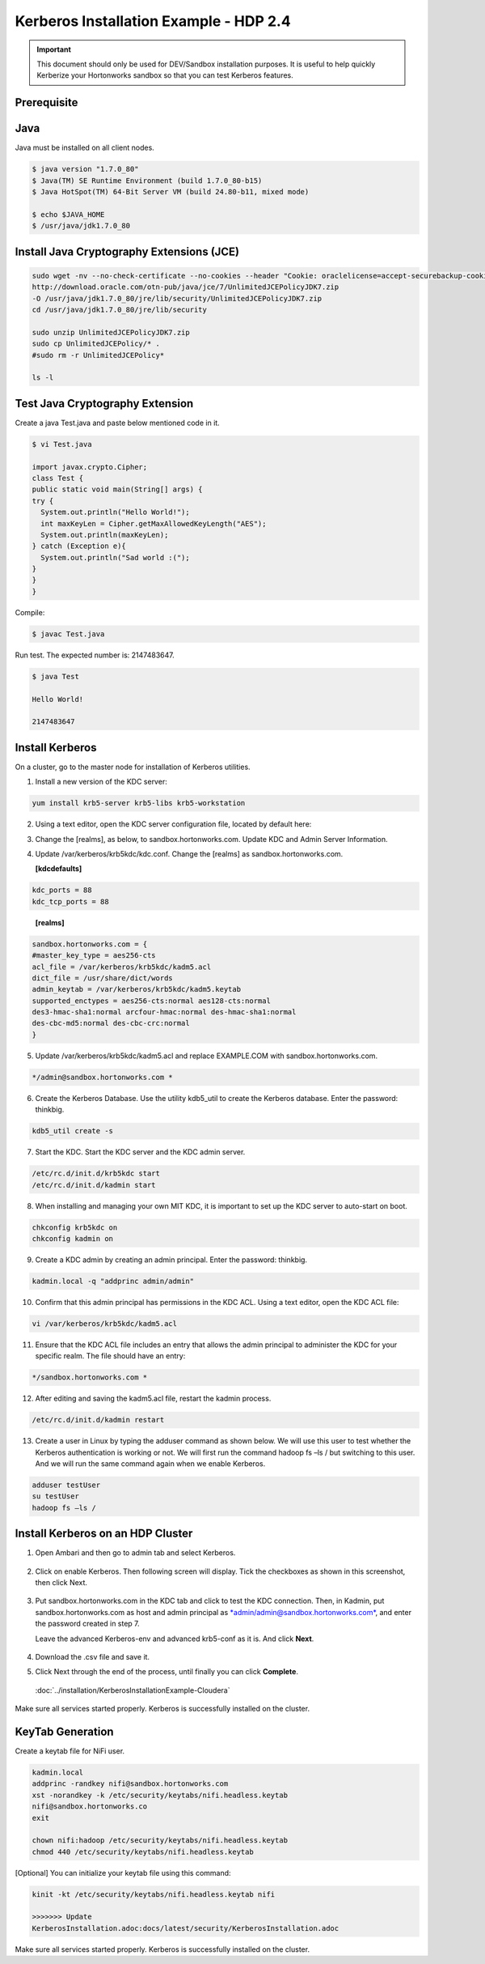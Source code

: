 
=======================================
Kerberos Installation Example - HDP 2.4
=======================================

.. important:: This document should only be used for DEV/Sandbox installation purposes. It is useful to help quickly Kerberize your Hortonworks sandbox so that you can test Kerberos features.


Prerequisite
============

Java
====

Java must be installed on all client nodes.

.. code-block:: shell

    $ java version "1.7.0_80"
    $ Java(TM) SE Runtime Environment (build 1.7.0_80-b15)
    $ Java HotSpot(TM) 64-Bit Server VM (build 24.80-b11, mixed mode)

    $ echo $JAVA_HOME
    $ /usr/java/jdk1.7.0_80

..

Install Java Cryptography Extensions (JCE)
==========================================

.. code-block:: shell

    sudo wget -nv --no-check-certificate --no-cookies --header "Cookie: oraclelicense=accept-securebackup-cookie"
    http://download.oracle.com/otn-pub/java/jce/7/UnlimitedJCEPolicyJDK7.zip
    -O /usr/java/jdk1.7.0_80/jre/lib/security/UnlimitedJCEPolicyJDK7.zip
    cd /usr/java/jdk1.7.0_80/jre/lib/security

    sudo unzip UnlimitedJCEPolicyJDK7.zip
    sudo cp UnlimitedJCEPolicy/* .
    #sudo rm -r UnlimitedJCEPolicy*

    ls -l

..

Test Java Cryptography Extension
================================

Create a java Test.java and paste below mentioned code in it.

.. code-block:: shell

    $ vi Test.java

    import javax.crypto.Cipher;
    class Test {
    public static void main(String[] args) {
    try {
      System.out.println("Hello World!");
      int maxKeyLen = Cipher.getMaxAllowedKeyLength("AES");
      System.out.println(maxKeyLen);
    } catch (Exception e){
      System.out.println("Sad world :(");
    }
    }
    }

..

Compile:

.. code-block:: shell

    $ javac Test.java

..

Run test. The expected number is: 2147483647.

.. code-block:: shell

    $ java Test

    Hello World!

    2147483647

..

Install Kerberos
================

On a cluster, go to the master node for installation of Kerberos
utilities.

1. Install a new version of the KDC server:

.. code-block:: shell

    yum install krb5-server krb5-libs krb5-workstation

..

2. Using a text editor, open the KDC server configuration file, located by default here:

.. code-block: shell

    vi /etc/krb5.conf

..

3. Change the [realms], as below, to sandbox.hortonworks.com. Update KDC and Admin Server Information.

.. code-block: properties

    [logging]
      default = FILE:/var/log/krb5libs.log
      kdc = FILE:/var/log/krb5kdc.log
      admin_server = FILE:/var/log/kadmind.log

    [libdefaults]
      default_realm = sandbox.hortonworks.com
      dns_lookup_realm = false
      dns_lookup_kdc = false
      ticket_lifetime = 24h
      renew_lifetime = 7d
      forwardable = true

    [realms]
      sandbox.hortonworks.com = {
      kdc = sandbox.hortonworks.com
      admin_server = sandbox.hortonworks.com
      }

..

4. Update /var/kerberos/krb5kdc/kdc.conf. Change the [realms] as sandbox.hortonworks.com.

   **[kdcdefaults]**

.. code-block:: properties

      kdc_ports = 88
      kdc_tcp_ports = 88

..

   **[realms]**

.. code-block:: shell

      sandbox.hortonworks.com = {
      #master_key_type = aes256-cts
      acl_file = /var/kerberos/krb5kdc/kadm5.acl
      dict_file = /usr/share/dict/words
      admin_keytab = /var/kerberos/krb5kdc/kadm5.keytab
      supported_enctypes = aes256-cts:normal aes128-cts:normal
      des3-hmac-sha1:normal arcfour-hmac:normal des-hmac-sha1:normal
      des-cbc-md5:normal des-cbc-crc:normal
      }

..

5. Update /var/kerberos/krb5kdc/kadm5.acl and replace EXAMPLE.COM with sandbox.hortonworks.com.

.. code-block:: shell

    */admin@sandbox.hortonworks.com *

..

6. Create the Kerberos Database. Use the utility kdb5_util to create the Kerberos database. Enter the password: thinkbig.

.. code-block:: shell

    kdb5_util create -s

..

7. Start the KDC. Start the KDC server and the KDC admin server.

.. code-block:: shell

    /etc/rc.d/init.d/krb5kdc start
    /etc/rc.d/init.d/kadmin start

..

8. When installing and managing your own MIT KDC, it is important to set up the KDC server to auto-start on boot.

.. code-block:: shell

    chkconfig krb5kdc on
    chkconfig kadmin on

..

9. Create a KDC admin by creating an admin principal. Enter the password: thinkbig.

.. code-block:: shell

    kadmin.local -q "addprinc admin/admin"

..

10. Confirm that this admin principal has permissions in the KDC ACL. Using a text editor, open the KDC ACL file:

.. code-block:: shell

    vi /var/kerberos/krb5kdc/kadm5.acl

..

11. Ensure that the KDC ACL file includes an entry that allows the admin principal to administer the KDC for your specific realm. The file should have an entry:

.. code-block:: shell

    */sandbox.hortonworks.com *

..

12. After editing and saving the kadm5.acl file, restart the kadmin process.

.. code-block:: shell

    /etc/rc.d/init.d/kadmin restart

..

13. Create a user in Linux by typing the adduser command as shown below. We will use this user to test whether the Kerberos authentication is working or not. We will first run the command hadoop fs –ls / but switching to this user. And we will run the same command again when we enable Kerberos.

.. code-block:: shell

      adduser testUser
      su testUser
      hadoop fs –ls /

..

Install Kerberos on an HDP Cluster
==================================

1. Open Ambari and then go to admin tab and select Kerberos.

    |image1|

2. Click on enable Kerberos. Then following screen will display. Tick the checkboxes as shown in this screenshot, then click Next.

    |image2|

3. Put sandbox.hortonworks.com in the KDC tab and click to test the KDC connection. Then, in Kadmin, put sandbox.hortonworks.com as host and admin principal as `*admin/admin@sandbox.hortonworks.com* <mailto:admin/admin@sandbox.hortonworks.com>`__, and enter the password created in step 7.

   Leave the advanced Kerberos-env and advanced krb5-conf as it is. And click **Next**.

    |image3|

4. Download the .csv file and save it.

|image4|

5. Click Next through the end of the process, until finally you can click **Complete**.

|image5|

    :doc:`../installation/KerberosInstallationExample-Cloudera`

Make sure all services started properly. Kerberos is successfully installed on the cluster.

KeyTab Generation
=================

Create a keytab file for NiFi user.

.. code-block:: shell

    kadmin.local
    addprinc -randkey nifi@sandbox.hortonworks.com
    xst -norandkey -k /etc/security/keytabs/nifi.headless.keytab
    nifi@sandbox.hortonworks.co
    exit

    chown nifi:hadoop /etc/security/keytabs/nifi.headless.keytab
    chmod 440 /etc/security/keytabs/nifi.headless.keytab

..

[Optional] You can initialize your keytab file using this command:

.. code-block:: shell

  kinit -kt /etc/security/keytabs/nifi.headless.keytab nifi

  >>>>>>> Update
  KerberosInstallation.adoc:docs/latest/security/KerberosInstallation.adoc

..

Make sure all services started properly. Kerberos is successfully installed on the cluster.

.. |image1| image:: ../media/kerberos-hdp/1.png
   :width: 5.79174in
   :height: 3.25785in
.. |image2| image:: ../media/kerberos-hdp/2.png
   :width: 6.50000in
   :height: 3.65625in
.. |image3| image:: ../media/kerberos-hdp/3.png
   :width: 6.50000in
   :height: 4.31250in
.. |image4| image:: ../media/kerberos-hdp/4.png
   :width: 6.50000in
   :height: 3.65625in
.. |image5| image:: ../media/kerberos-hdp/5.png
   :width: 6.50000in
   :height: 3.65625in
